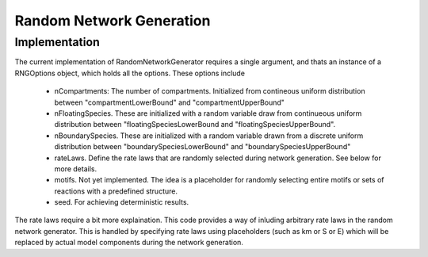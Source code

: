 Random Network Generation
==========================

Implementation
--------------

The current implementation of RandomNetworkGenerator requires a single argument,
and thats an instance of a RNGOptions object, which holds
all the options. These options include

    * nCompartments: The number of compartments. Initialized from contineous uniform distribution
      between "compartmentLowerBound" and "compartmentUpperBound"
    * nFloatingSpecies.
      These are initialized with a random variable draw from continueous uniform
      distribution between "floatingSpeciesLowerBound and "floatingSpeciesUpperBound".
    * nBoundarySpecies.
      These are initialized with a random variable drawn from a discrete uniform distribution between
      "boundarySpeciesLowerBound" and "boundarySpeciesUpperBound"
    * rateLaws.
      Define the rate laws that are randomly selected during network generation.
      See below for more details.
    * motifs. Not yet implemented. The idea is a placeholder for randomly selecting entire motifs or sets of reactions with a predefined structure.
    * seed. For achieving deterministic results.

The rate laws require a bit more explaination. This code provides a way of inluding
arbitrary rate laws in the random network generator. This is handled by specifying rate laws
using placeholders (such as km or S or E) which will be replaced by actual model components
during the network generation.

.. code-block:: C++
    :linenos:

    #include "evo/RateLaw.h"

    int main(){
                        
    }












